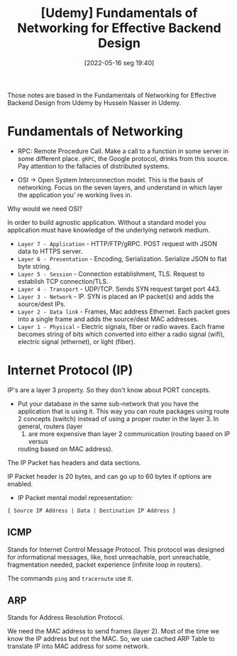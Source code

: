 :PROPERTIES:
:ID:       d37bc864-7ac4-46bf-92b2-b518d8467f20
:END:
#+title: [Udemy] Fundamentals of Networking for Effective Backend Design
#+date: [2022-05-16 seg 19:40]

Those notes are based in the Fundamentals of Networking for Effective Backend
Design from Udemy by Hussein Nasser in Udemy.

* Fundamentals of Networking

+ RPC: Remote Procedure Call. Make a call to a function in some server in some
  different place. ~gRPC~, the Google protocol, drinks from this source. Pay
  attention to the fallacies of distributed systems.

+ OSI -> Open System Interconnection model. This is the basis of networking.
  Focus on the seven layers, and understand in which layer the application you'
  re working lives in.

Why would we need OSI?

In order to build agnostic application. Without a standard model you application
must have knowledge of the underlying network medium.

+ ~Layer 7 - Application~ - HTTP/FTP/gRPC.
  POST request with JSON data to HTTPS server.
+ ~Layer 6 - Presentation~ - Encoding, Serialization.
  Serialize JSON to flat byte string.
+ ~Layer 5 - Session~ - Connection establishment, TLS.
  Request to establish TCP connection/TLS.
+ ~Layer 4 - Transport~ - UDP/TCP.
  Sends SYN request target port 443.
+ ~Layer 3 - Network~ - IP.
  SYN is placed an IP packet(s) and adds the source/dest IPs.
+ ~Layer 2 - Data link~ - Frames, Mac address Ethernet.
  Each packet goes into a single frame and adds the source/dest MAC addresses.
+ ~Layer 1 - Physical~ - Electric signals, fiber or radio waves.
  Each frame becomes string of bits which converted into either a radio signal
  (wifi), electric signal (ethernet), or light (fiber).

* Internet Protocol (IP)

IP's are a layer 3 property. So they don't know about PORT concepts.

+ Put your database in the same sub-network that you have the application that
  is using it. This way you can route packages using route 2 concepts (switch)
  instead of using a proper router in the layer 3. In general, routers (layer
  3) are more expensive than layer 2 communication (routing based on IP versus
  routing based on MAC address).

The IP Packet has headers and data sections.

IP Packet header is 20 bytes, and can go up to 60 bytes if options are enabled.

+ IP Packet mental model representation:

#+begin_src
  { Source IP Address | Data | Destination IP Address }
#+end_src

** ICMP

Stands for Internet Control Message Protocol. This protocol was designed for
informational messages, like, host unreachable, port unreachable, fragmentation
needed, packet experience (infinite loop in routers).

The commands ~ping~ and ~traceroute~ use it.

** ARP

Stands for Address Resolution Protocol.

We need the MAC address to send frames (layer 2). Most of the time we know the
IP address but not the MAC. So, we use cached ARP Table to translate IP into MAC
address for some network.
